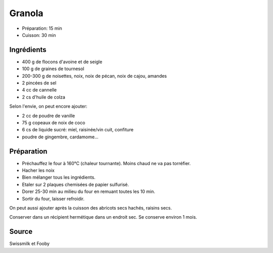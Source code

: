 .. index:: Granola

.. index:: Flocon d'avoine; Granola
.. index:: Flocon de seigle; Granola
.. index:: Noisette; Granola
.. index:: Amande; Granola
.. index:: Graine de tournesol; Granola
.. index:: Cornflakes; Granola
.. index:: Cannelle; Granola
.. index:: Miel; Granola
.. index:: Raisinee; Granola
.. index:: Graine de sesame; Granola
.. index:: Vanille; Granola
.. index:: Noix de coco; Granola
.. index:: Abricot; Granola
.. index:: Confiture; Granola

.. _cuisine_granola:

Granola
#######

* Préparation: 15 min
* Cuisson: 30 min


Ingrédients
===========

* 400 g de flocons d'avoine et de seigle
* 100 g de graines de tournesol
* 200-300 g de noisettes, noix, noix de pécan, noix de cajou, amandes
* 2 pincées de sel
* 4 cc de cannelle
* 2 cs d'huile de colza

Selon l'envie, on peut encore ajouter:

* 2 cc de poudre de vanille
* 75 g copeaux de noix de coco
* 6 cs de liquide sucré: miel, raisinée/vin cuit, confiture
* poudre de gingembre, cardamome...


Préparation
===========

* Préchauffez le four à 160°C (chaleur tournante). Moins chaud ne va pas torréfier.
* Hacher les noix
* Bien mélanger tous les ingrédients. 
* Etaler sur 2 plaques chemisées de papier sulfurisé.
* Dorer 25-30 min au milieu du four en remuant toutes les 10 min. 
* Sortir du four, laisser refroidir. 

On peut aussi ajouter après la cuisson des abricots secs hachés, raisins secs.

Conserver dans un récipient hermétique dans un endroit sec. Se conserve environ 1 mois.  


Source
======

Swissmilk et Fooby
